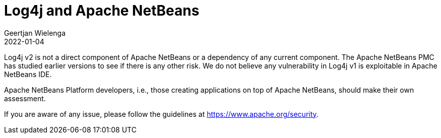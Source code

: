 // 
//     Licensed to the Apache Software Foundation (ASF) under one
//     or more contributor license agreements.  See the NOTICE file
//     distributed with this work for additional information
//     regarding copyright ownership.  The ASF licenses this file
//     to you under the Apache License, Version 2.0 (the
//     "License"); you may not use this file except in compliance
//     with the License.  You may obtain a copy of the License at
// 
//       http://www.apache.org/licenses/LICENSE-2.0
// 
//     Unless required by applicable law or agreed to in writing,
//     software distributed under the License is distributed on an
//     "AS IS" BASIS, WITHOUT WARRANTIES OR CONDITIONS OF ANY
//     KIND, either express or implied.  See the License for the
//     specific language governing permissions and limitations
//     under the License.
//

= Log4j and Apache NetBeans
:author: Geertjan Wielenga
:revdate: 2022-01-04
:page-layout: blogentry
:jbake-tags: blogentry
:jbake-status: published
:keywords: Apache NetBeans 18 release
:description: Apache NetBeans 18 release
:toc: left
:toc-title:
:syntax: true



Log4j v2 is not a direct component of Apache NetBeans or a dependency of any current component. 
The Apache NetBeans PMC has studied earlier versions to see if there is any other risk. 
We do not believe any vulnerability in Log4j v1 is exploitable in Apache NetBeans IDE.

Apache NetBeans Platform developers, i.e., those creating applications on top of Apache NetBeans, should make their own assessment.

If you are aware of any issue, please follow the guidelines at link:https://www.apache.org/security[https://www.apache.org/security].
